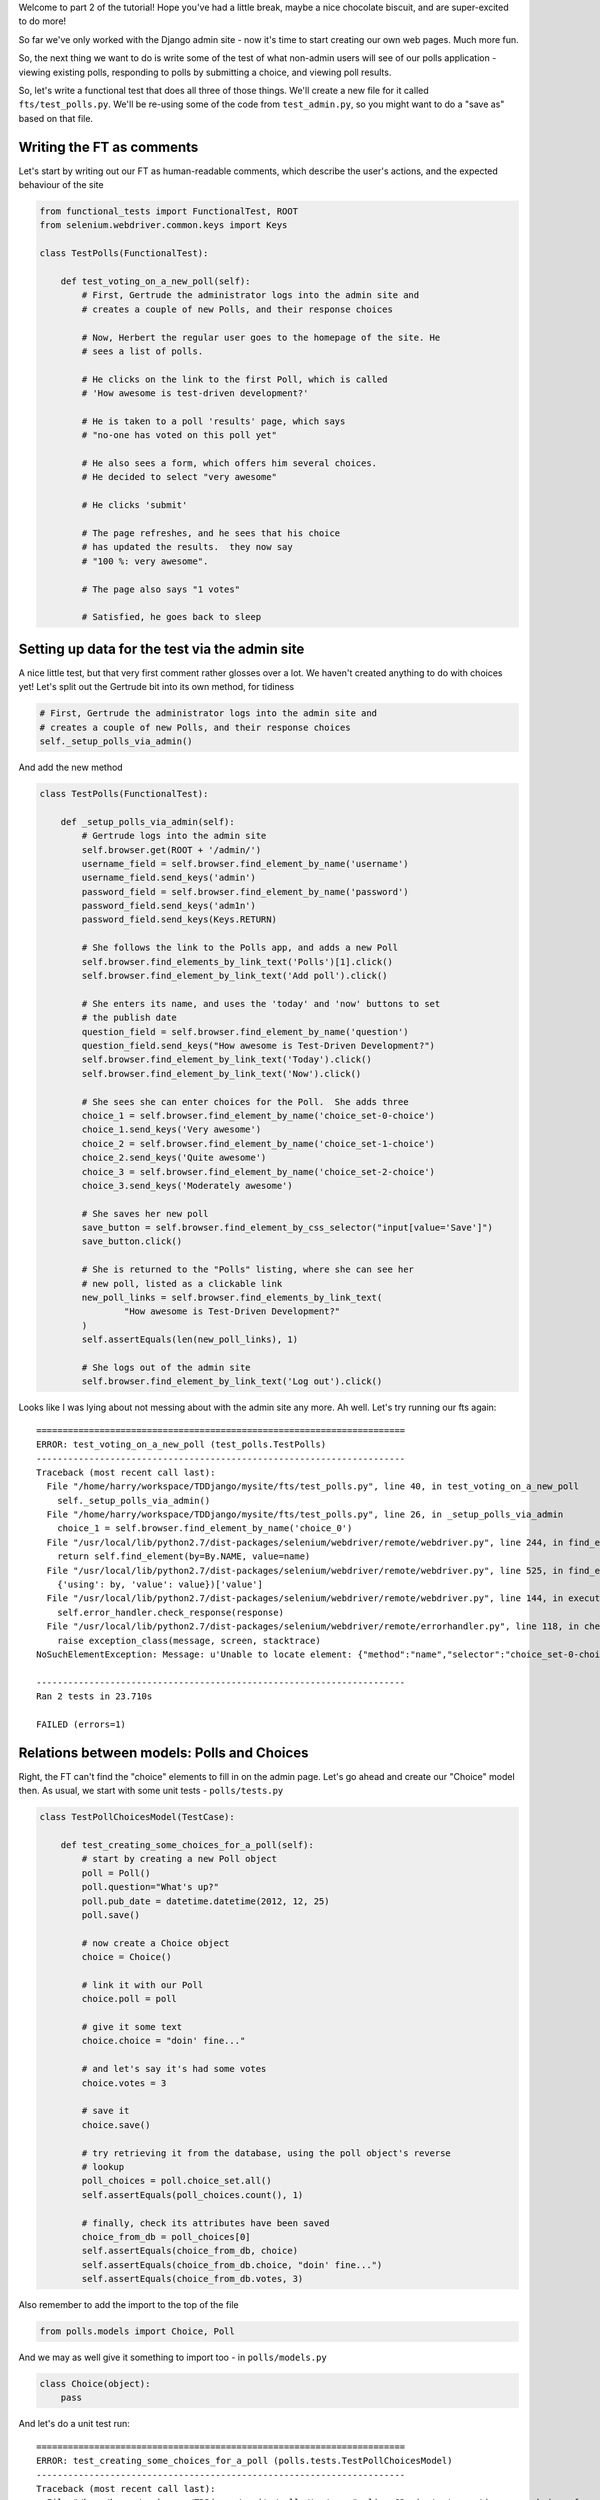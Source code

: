 Welcome to part 2 of the tutorial!  Hope you've had a little break, maybe a
nice chocolate biscuit, and are super-excited to do more!

So far we've only worked with the Django admin site - now it's time to start
creating our own web pages.  Much more fun.

So, the next thing we want to do is write some of the test of what non-admin
users will see of our polls application - viewing existing polls, responding to
polls by submitting a choice, and viewing poll results.

So, let's write a functional test that does all three of those things. We'll
create a new file for it called ``fts/test_polls.py``.  We'll be re-using some
of the code from ``test_admin.py``, so you might want to do a "save as"
based on that file.

Writing the FT as comments
--------------------------

Let's start by writing out our FT as human-readable comments, which describe
the user's actions, and the expected behaviour of the site

.. sourcecode:: python

    from functional_tests import FunctionalTest, ROOT
    from selenium.webdriver.common.keys import Keys

    class TestPolls(FunctionalTest):

        def test_voting_on_a_new_poll(self):
            # First, Gertrude the administrator logs into the admin site and
            # creates a couple of new Polls, and their response choices

            # Now, Herbert the regular user goes to the homepage of the site. He
            # sees a list of polls.

            # He clicks on the link to the first Poll, which is called
            # 'How awesome is test-driven development?'

            # He is taken to a poll 'results' page, which says
            # "no-one has voted on this poll yet"

            # He also sees a form, which offers him several choices.
            # He decided to select "very awesome"

            # He clicks 'submit'

            # The page refreshes, and he sees that his choice
            # has updated the results.  they now say
            # "100 %: very awesome".

            # The page also says "1 votes"

            # Satisfied, he goes back to sleep


Setting up data for the test via the admin site
-----------------------------------------------

A nice little test, but that very first comment rather glosses over a lot.  We
haven't created anything to do with choices yet!  Let's split out the Gertrude
bit into its own method, for tidiness

.. sourcecode:: python

        # First, Gertrude the administrator logs into the admin site and
        # creates a couple of new Polls, and their response choices
        self._setup_polls_via_admin()

And add the new method

.. sourcecode:: python

    class TestPolls(FunctionalTest):

        def _setup_polls_via_admin(self):
            # Gertrude logs into the admin site
            self.browser.get(ROOT + '/admin/')
            username_field = self.browser.find_element_by_name('username')
            username_field.send_keys('admin')
            password_field = self.browser.find_element_by_name('password')
            password_field.send_keys('adm1n')
            password_field.send_keys(Keys.RETURN)

            # She follows the link to the Polls app, and adds a new Poll
            self.browser.find_elements_by_link_text('Polls')[1].click()
            self.browser.find_element_by_link_text('Add poll').click()

            # She enters its name, and uses the 'today' and 'now' buttons to set
            # the publish date
            question_field = self.browser.find_element_by_name('question')
            question_field.send_keys("How awesome is Test-Driven Development?")
            self.browser.find_element_by_link_text('Today').click()
            self.browser.find_element_by_link_text('Now').click()

            # She sees she can enter choices for the Poll.  She adds three
            choice_1 = self.browser.find_element_by_name('choice_set-0-choice')
            choice_1.send_keys('Very awesome')
            choice_2 = self.browser.find_element_by_name('choice_set-1-choice')
            choice_2.send_keys('Quite awesome')
            choice_3 = self.browser.find_element_by_name('choice_set-2-choice')
            choice_3.send_keys('Moderately awesome')

            # She saves her new poll
            save_button = self.browser.find_element_by_css_selector("input[value='Save']")
            save_button.click()

            # She is returned to the "Polls" listing, where she can see her
            # new poll, listed as a clickable link
            new_poll_links = self.browser.find_elements_by_link_text(
                    "How awesome is Test-Driven Development?"
            )
            self.assertEquals(len(new_poll_links), 1)

            # She logs out of the admin site
            self.browser.find_element_by_link_text('Log out').click()

Looks like I was lying about not messing about with the admin site any more. Ah well. Let's try running our fts again::

    ======================================================================
    ERROR: test_voting_on_a_new_poll (test_polls.TestPolls)
    ----------------------------------------------------------------------
    Traceback (most recent call last):
      File "/home/harry/workspace/TDDjango/mysite/fts/test_polls.py", line 40, in test_voting_on_a_new_poll
        self._setup_polls_via_admin()
      File "/home/harry/workspace/TDDjango/mysite/fts/test_polls.py", line 26, in _setup_polls_via_admin
        choice_1 = self.browser.find_element_by_name('choice_0')
      File "/usr/local/lib/python2.7/dist-packages/selenium/webdriver/remote/webdriver.py", line 244, in find_element_by_name
        return self.find_element(by=By.NAME, value=name)
      File "/usr/local/lib/python2.7/dist-packages/selenium/webdriver/remote/webdriver.py", line 525, in find_element
        {'using': by, 'value': value})['value']
      File "/usr/local/lib/python2.7/dist-packages/selenium/webdriver/remote/webdriver.py", line 144, in execute
        self.error_handler.check_response(response)
      File "/usr/local/lib/python2.7/dist-packages/selenium/webdriver/remote/errorhandler.py", line 118, in check_response
        raise exception_class(message, screen, stacktrace)
    NoSuchElementException: Message: u'Unable to locate element: {"method":"name","selector":"choice_set-0-choice"}' 

    ----------------------------------------------------------------------
    Ran 2 tests in 23.710s

    FAILED (errors=1)


Relations between models: Polls and Choices
-------------------------------------------

Right, the FT can't find the "choice" elements to fill in on the admin page.
Let's go ahead and create our "Choice" model then. As usual, we start with some
unit tests - ``polls/tests.py``

.. sourcecode:: python

    class TestPollChoicesModel(TestCase):

        def test_creating_some_choices_for_a_poll(self):
            # start by creating a new Poll object
            poll = Poll()
            poll.question="What's up?"
            poll.pub_date = datetime.datetime(2012, 12, 25)
            poll.save()

            # now create a Choice object
            choice = Choice()

            # link it with our Poll
            choice.poll = poll

            # give it some text
            choice.choice = "doin' fine..."

            # and let's say it's had some votes
            choice.votes = 3

            # save it
            choice.save()

            # try retrieving it from the database, using the poll object's reverse
            # lookup
            poll_choices = poll.choice_set.all()
            self.assertEquals(poll_choices.count(), 1)

            # finally, check its attributes have been saved
            choice_from_db = poll_choices[0]
            self.assertEquals(choice_from_db, choice)
            self.assertEquals(choice_from_db.choice, "doin' fine...")
            self.assertEquals(choice_from_db.votes, 3)

Also remember to add the import to the top of the file

.. sourcecode:: python

    from polls.models import Choice, Poll

And we may as well give it something to import too - in ``polls/models.py``

.. sourcecode:: python

    class Choice(object):
        pass

And let's do a unit test run::

    ======================================================================
    ERROR: test_creating_some_choices_for_a_poll (polls.tests.TestPollChoicesModel)
    ----------------------------------------------------------------------
    Traceback (most recent call last):
      File "/home/harry/workspace/TDDjango/mysite/polls/tests.py", line 62, in test_creating_some_choices_for_a_poll
        choice.save()
    AttributeError: 'Choice' object has no attribute 'save'

    ----------------------------------------------------------------------
    Ran 326 tests in 2.745s

    FAILED (errors=1)

no attribute save - let's make our Choice class into a proper Django model::

    class Choice(models.Model):
        pass

Have you noticed it says "326 tests"?  Surely we haven't written that many?
That's because ``manage.py test`` runs all the tests for all the Django stuff,
as well as your own tests.  If you want to, you can tell Django to just run the
tests for your own app, like this::

    $ python manage.py test polls
    Creating test database for alias 'default'...
    E...
    ======================================================================
    ERROR: test_creating_some_choices_for_a_poll (polls.tests.TestPollChoicesModel)
    ----------------------------------------------------------------------
    Traceback (most recent call last):
      File "/home/harry/workspace/TDDjango/mysite/polls/tests.py", line 66, in test_creating_some_choices_for_a_poll
        poll_choices = poll.choice_set.all()
    AttributeError: 'Poll' object has no attribute 'choice_set'

    ----------------------------------------------------------------------
    Ran 4 tests in 0.002s

    FAILED (errors=1)
    Destroying test database for alias 'default'...

Our tests are complaining that the "poll" object has no attribute
``choice_set``. This is a special attribute that allows you to retrieve all the
related Choice objects for a particular poll, and it gets added by Django whenever
you define a relationship between two models - a foreign key relationship for 
example. Let's add that now

.. sourcecode:: python

    class Choice(models.Model):
        poll = models.ForeignKey(Poll)

Re-running the unit tests, we get::

    ======================================================================
    ERROR: test_creating_some_choices_for_a_poll (polls.tests.TestPollChoicesModel)
    ----------------------------------------------------------------------
    Traceback (most recent call last):
      File "/home/harry/workspace/TDDjango/mysite/polls/tests.py", line 72, in test_creating_some_choices_for_a_poll
        self.assertEquals(choice_from_db.choice, "doin' fine")
    AttributeError: 'Choice' object has no attribute 'choice'

    ----------------------------------------------------------------------

Let's give Choice a choice...

.. sourcecode:: python

    class Choice(models.Model):
        poll = models.ForeignKey(Poll)
        choice = models.CharField(max_length=200)

Tests again::

    AttributeError: 'Choice' object has no attribute 'votes'

Let's add votes

.. sourcecode:: python

    class Choice(models.Model):
        poll = models.ForeignKey(Poll)
        choice = models.CharField(max_length=200)
        votes = models.IntegerField()

Another test run?::

    ....
    ----------------------------------------------------------------------
    Ran 4 tests in 0.003s

    OK

Further customisations of the admin view: related objects inline
----------------------------------------------------------------

Hooray! What's next?  Well, one of the great things about TDD is that, once
you've written your tests, you don't really have to keep track of what's next
any more.  You can can just run the tests, and they'll tell you what to do.
So, what do the tests want?  Let's re-run the FTs::

    ======================================================================
    ERROR: test_voting_on_a_new_poll (test_polls.TestPolls)
    ----------------------------------------------------------------------
    Traceback (most recent call last):
      File "/home/harry/workspace/TDDjango/mysite/fts/test_polls.py", line 40, in test_voting_on_a_new_poll
        self._setup_polls_via_admin()
      File "/home/harry/workspace/TDDjango/mysite/fts/test_polls.py", line 26, in _setup_polls_via_admin
        choice_1 = self.browser.find_element_by_name('choice_0')
      File "/usr/local/lib/python2.7/dist-packages/selenium/webdriver/remote/webdriver.py", line 244, in find_element_by_name
        return self.find_element(by=By.NAME, value=name)
      File "/usr/local/lib/python2.7/dist-packages/selenium/webdriver/remote/webdriver.py", line 525, in find_element
        {'using': by, 'value': value})['value']
      File "/usr/local/lib/python2.7/dist-packages/selenium/webdriver/remote/webdriver.py", line 144, in execute
        self.error_handler.check_response(response)
      File "/usr/local/lib/python2.7/dist-packages/selenium/webdriver/remote/errorhandler.py", line 118, in check_response
        raise exception_class(message, screen, stacktrace)
    NoSuchElementException: Message: u'Unable to locate element: {"method":"name","selector":"choice_set-0-choice"}' 

    ----------------------------------------------------------------------

Ah, the FTs want to be able to add "choices" to a poll from the admin view.
Django has a way:

Let's edit ``polls/admin.py``, and do some customising on the way the Poll
admin page works

.. sourcecode:: python

    from django.contrib import admin
    from polls.models import Choice, Poll

    class ChoiceInline(admin.StackedInline):
        model = Choice
        extra = 3

    class PollAdmin(admin.ModelAdmin):
        inlines = [ChoiceInline]

    admin.site.register(Poll, PollAdmin)

Django has lots of ways of customising the admin site, and I don't want to
dwell on them for too long - check out the docs for more info:
https://docs.djangoproject.com/en/1.3/intro/tutorial02/#adding-related-objects

Let's run the FT again::

    ======================================================================
    FAIL: test_voting_on_a_new_poll (test_polls.TestPolls)
    ----------------------------------------------------------------------
    Traceback (most recent call last):
      File "/home/harry/workspace/TDDjango/mysite/fts/test_polls.py", line 48, in test_voting_on_a_new_poll
        self._setup_polls_via_admin()
      File "/home/harry/workspace/TDDjango/mysite/fts/test_polls.py", line 42, in _setup_polls_via_admin
        self.assertEquals(len(new_poll_links), 1)
    AssertionError: 0 != 1

    ----------------------------------------------------------------------

You may have noticed, during the run, that the form got all grumpy about the
'votes' field being required (if you don't believe me, why not spin up the
test server using ``manage.py runserver`` and check for yourself?  Remember, you
may need to ``syncdb``)

Let's make 'votes' default to 0, by adding a new test in ``tests.py``

.. sourcecode:: python

    def test_choice_defaults(self):
        choice = Choice()
        self.assertEquals(choice.votes, 0)

And run it::

    AssertionError: None != 0

And set the default, in ``polls/models.py``

.. sourcecode:: python

    class Choice(models.Model):
        poll = models.ForeignKey(Poll)
        choice = models.CharField(max_length=200)
        votes = models.IntegerField(default=0)

And re-run our tests::

    .
    ----------------------------------------------------------------------
    Ran 2 tests in 21.043s

    OK

Hooray!  Tune in next week, for when we *really* get off the admin site, and
into testing some Django pages we've written ourselves...

